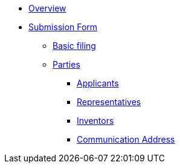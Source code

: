* xref:index.adoc[Overview]

* xref:submission-form/index.adoc[Submission Form]
** xref:submission-form/1-basic-filing/index.adoc[Basic filing]
** xref:submission-form/2-parties/index.adoc[Parties]
*** xref:submission-form/2-parties/1-applicants/index.adoc[Applicants]
*** xref:submission-form/2-parties/2-representatives/index.adoc[Representatives]
*** xref:submission-form/2-parties/3-inventors/index.adoc[Inventors]
*** xref:submission-form/2-parties/4-communication-address/index.adoc[Communication Address]
